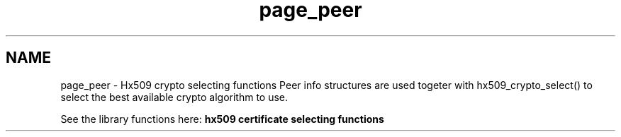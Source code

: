 .TH "page_peer" 3 "11 Jan 2012" "Version 1.5.2" "Heimdalx509library" \" -*- nroff -*-
.ad l
.nh
.SH NAME
page_peer \- Hx509 crypto selecting functions 
Peer info structures are used togeter with hx509_crypto_select() to select the best available crypto algorithm to use.
.PP
See the library functions here: \fBhx509 certificate selecting functions\fP 

